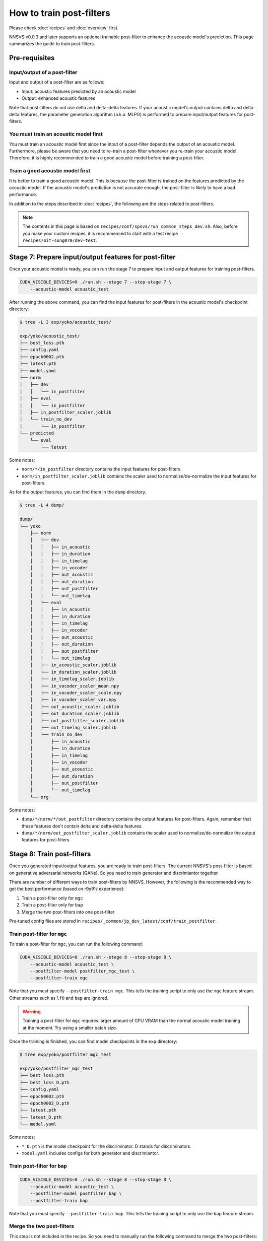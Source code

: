 How to train post-filters
=========================

Please check :doc:`recipes` and :doc:`overview` first.

NNSVS v0.0.3 and later supports an optional trainable post-filter to enhance the acoustic model's prediction.
This page summarizes the guide to train post-filters.

Pre-requisites
--------------

Input/output of a post-filter
^^^^^^^^^^^^^^^^^^^^^^^^^^^^^

Input and output of a post-filter are as follows:

- Input: acoustic features predicted by an acoustic model
- Output: enhanced acoustic features

Note that post-filters do not use delta and delta-delta features.
If your acoustic model's output contains delta and delta-delta features, the parameter generation algorithm (a.k.a. MLPG) is performed to prepare input/output features for post-filters.

You must train an acoustic model first
^^^^^^^^^^^^^^^^^^^^^^^^^^^^^^^^^^^^^^

You must train an acoustic model first since the input of a post-filter depends the output of an acoustic model.
Furthermore, please be aware that you need to re-train a post-filter whenever you re-train your acoustic model.
Therefore, it is highly recommended to train a good acoustic model before training a post-filter.

Train a good acoustic model first
^^^^^^^^^^^^^^^^^^^^^^^^^^^^^^^^^

It is better to train a good acoustic model. This is because the post-filter is trained on the features predicted by the acoustic model.
If the acoustic model's prediction is not accurate enough, the post-filter is likely to have a bad performance.

In addition to the steps described in :doc:`recipes`,  the following are the steps related to post-filters.

.. note::

    The contents in this page is based on ``recipes/conf/spsvs/run_common_steps_dev.sh``.
    Also, before you make your custom recipes, it is recommenced to start with a test recipe ``recipes/nit-song070/dev-test``.

Stage 7: Prepare input/output features for post-filter
------------------------------------------------------

Once your acoustic model is ready, you can run the stage 7 to prepare input and output features for training post-filters.


.. code-block:: bash

    CUDA_VISIBLE_DEVICES=0 ./run.sh --stage 7 --stop-stage 7 \
        --acoustic-model acoustic_test

After running the above command, you can find the input features for post-filters in the acoustic model's checkpoint directory:

.. code-block::

    $ tree -L 3 exp/yoko/acoustic_test/

    exp/yoko/acoustic_test/
    ├── best_loss.pth
    ├── config.yaml
    ├── epoch0002.pth
    ├── latest.pth
    ├── model.yaml
    ├── norm
    │   ├── dev
    │   │   └── in_postfilter
    │   ├── eval
    │   │   └── in_postfilter
    │   ├── in_postfilter_scaler.joblib
    │   └── train_no_dev
    │       └── in_postfilter
    └── predicted
        └── eval
            └── latest

Some notes:

- ``norm/*/in_postfilter`` directory contains the input features for post-filters.
- ``norm/in_postfilter_scaler.joblib`` contains the scaler used to normalize/de-normalize the input features for post-filters.

As for the output features, you can find them in the ``dump`` directory.

.. code-block::

    $ tree -L 4 dump/

    dump/
    └── yoko
        ├── norm
        │   ├── dev
        │   │   ├── in_acoustic
        │   │   ├── in_duration
        │   │   ├── in_timelag
        │   │   ├── in_vocoder
        │   │   ├── out_acoustic
        │   │   ├── out_duration
        │   │   ├── out_postfilter
        │   │   └── out_timelag
        │   ├── eval
        │   │   ├── in_acoustic
        │   │   ├── in_duration
        │   │   ├── in_timelag
        │   │   ├── in_vocoder
        │   │   ├── out_acoustic
        │   │   ├── out_duration
        │   │   ├── out_postfilter
        │   │   └── out_timelag
        │   ├── in_acoustic_scaler.joblib
        │   ├── in_duration_scaler.joblib
        │   ├── in_timelag_scaler.joblib
        │   ├── in_vocoder_scaler_mean.npy
        │   ├── in_vocoder_scaler_scale.npy
        │   ├── in_vocoder_scaler_var.npy
        │   ├── out_acoustic_scaler.joblib
        │   ├── out_duration_scaler.joblib
        │   ├── out_postfilter_scaler.joblib
        │   ├── out_timelag_scaler.joblib
        │   └── train_no_dev
        │       ├── in_acoustic
        │       ├── in_duration
        │       ├── in_timelag
        │       ├── in_vocoder
        │       ├── out_acoustic
        │       ├── out_duration
        │       ├── out_postfilter
        │       └── out_timelag
        └── org


Some notes:

- ``dump/*/norm/*/out_postfilter`` directory contains the output features for post-filters. Again, remember that these features don't contain delta and delta-delta features.
- ``dump/*/norm/out_postfilter_scaler.joblib`` contains the scaler used to normalize/de-normalize the output features for post-filters.


Stage 8: Train post-filters
---------------------------

Once you generated input/output features, you are ready to train post-filters. The current NNSVS's post-filter is based on generative adversarial networks (GANs). So you need to train generator and discrimiantor together.

There are number of different ways to train post-filters by NNSVS. However, the following is the recommended way to get the best performance (based on r9y9's experience):

1. Train a post-filter only for ``mgc``
2. Train a post-filter only for ``bap``
3. Merge the two post-filters into one post-filter

Pre-tuned config files are stored in ``recipes/_common/jp_dev_latest/conf/train_postfilter``.

Train post-filter for ``mgc``
^^^^^^^^^^^^^^^^^^^^^^^^^^^^^

To train a post-filter for ``mgc``, you can run the following command:

.. code-block:: bash

    CUDA_VISIBLE_DEVICES=0 ./run.sh --stage 8 --stop-stage 8 \
        --acoustic-model acoustic_test \
        --postfilter-model postfilter_mgc_test \
        --postfilter-train mgc

Note that you must specify ``--postfilter-train mgc``. This tells the training script to only use the ``mgc`` feature stream. Other streams such as ``lf0`` and ``bap`` are ignored.

.. warning::

    Training a post-filter for ``mgc`` requires larger amount of GPU VRAM than the normal acoustic model training at the moment. Try using a smaller batch size.

Once the training is finished, you can find model checkpoints in the ``exp`` directory:

.. code-block::

    $ tree exp/yoko/postfilter_mgc_test

    exp/yoko/postfilter_mgc_test
    ├── best_loss.pth
    ├── best_loss_D.pth
    ├── config.yaml
    ├── epoch0002.pth
    ├── epoch0002_D.pth
    ├── latest.pth
    ├── latest_D.pth
    └── model.yaml

Some notes:

- ``*_D.pth`` is the model checkpoint for the discriminator. D stands for discriminators.
- ``model.yaml`` includes configs for both generator and discrimiantor.

Train post-filter for ``bap``
^^^^^^^^^^^^^^^^^^^^^^^^^^^^^

.. code-block:: bash

    CUDA_VISIBLE_DEVICES=0 ./run.sh --stage 8 --stop-stage 8 \
        --acoustic-model acoustic_test \
        --postfilter-model postfilter_bap \
        --postfilter-train bap

Note that you must specify ``--postfilter-train bap``. This tells the training script to only use the ``bap`` feature stream.


Merge the two post-filters
^^^^^^^^^^^^^^^^^^^^^^^^^^

This step is not included in the recipe. So you need to manually run the following command to merge the two post-filters:


.. code-block::

    python ../../../utils/merge_postfilters.py exp/yoko/postfilter_mgc_test/latest.pth \
        exp/yoko/postfilter_bap_test/latest.pth \
        exp/yoko/postfilter_merged

Then, you can see the merged post-filter in the ``exp/yoko/postfilter_merged`` directory.

.. code-block::

    $ tree exp/yoko/postfilter_merged/

    exp/yoko/postfilter_merged/
    ├── latest.pth
    └── model.yaml

Packing models with post-filter
--------------------------------

As the same as in :doc:`recipes`, you can pack the models into a single directory by running stage 99. Please make sure to specify the merged post-filter like:

.. code-block:: bash

    CUDA_VISIBLE_DEVICES=0 ./run.sh --stage 99 --stop-stage 99 \
        --timelag-model timelag_test \
        --duration-model duration_test \
        --acoustic-model acoustic_test \
        --postfilter-model postfilter_merged

The above command should make a packed model directory with your trained post-filter.

Tips for training post-filters
------------------------------

If you look into the post-filter configs, you will find many parameters. Here are the tips if you want to turn by yourself:

Train configs
^^^^^^^^^^^^^

- ``fm_weight``: The weight of the feature matching loss. By increasing the weight, you may get more stable results with a possible loss of naturalness. By setting ``fm_weight`` to zero, training will get unstable.
- ``adv_weight``: The weight of the adversarial loss. By increasing the weight, you may get better naturalness.
- ``mse_weight``: The weight of the MSE loss. If you set non-zero value, you will get smoother output features.

Model configs
^^^^^^^^^^^^^^
- ``smoothed_width``: The width of the smoothing window. If you set non-zero value, you will get smoother outputs. This is useful to reduce audible artifacts. Only used for inference.

Details of post-filter implementation
-------------------------------------

You don't need to understand the details if you just want to try, but please look into :cite:t:`Kaneko2017Interspeech`, :cite:t:`kaneko2017generative` if you are interested.

